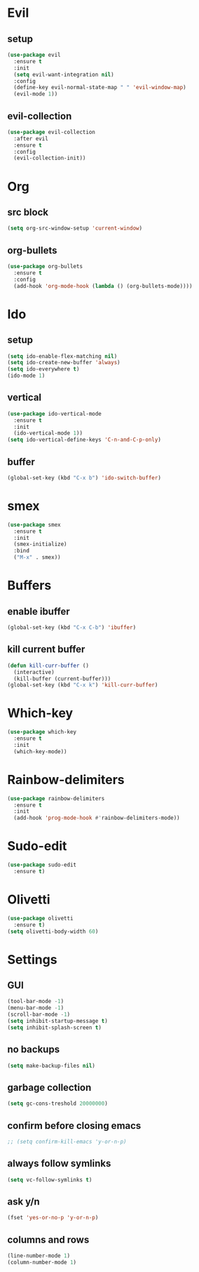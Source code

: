 * Evil
** setup
#+BEGIN_SRC emacs-lisp
  (use-package evil
    :ensure t
    :init
    (setq evil-want-integration nil)
    :config
    (define-key evil-normal-state-map " " 'evil-window-map)
    (evil-mode 1))
#+END_SRC
** evil-collection
#+BEGIN_SRC emacs-lisp
  (use-package evil-collection
    :after evil
    :ensure t
    :config
    (evil-collection-init))
#+END_SRC
* Org
** src block
#+BEGIN_SRC emacs-lisp
  (setq org-src-window-setup 'current-window)
#+END_SRC
** org-bullets
#+BEGIN_SRC emacs-lisp
  (use-package org-bullets
    :ensure t
    :config
    (add-hook 'org-mode-hook (lambda () (org-bullets-mode))))
#+END_SRC
* Ido
** setup
#+BEGIN_SRC emacs-lisp
  (setq ido-enable-flex-matching nil)
  (setq ido-create-new-buffer 'always)
  (setq ido-everywhere t)
  (ido-mode 1)
#+END_SRC
** vertical
#+BEGIN_SRC emacs-lisp
  (use-package ido-vertical-mode
    :ensure t
    :init
    (ido-vertical-mode 1))
  (setq ido-vertical-define-keys 'C-n-and-C-p-only)
#+END_SRC
** buffer
#+BEGIN_SRC emacs-lisp
  (global-set-key (kbd "C-x b") 'ido-switch-buffer)
#+END_SRC
* smex
#+BEGIN_SRC emacs-lisp
  (use-package smex
    :ensure t
    :init
    (smex-initialize)
    :bind
    ("M-x" . smex))
#+END_SRC
* Buffers
** enable ibuffer
#+BEGIN_SRC emacs-lisp
  (global-set-key (kbd "C-x C-b") 'ibuffer)
#+END_SRC
** kill current buffer
#+BEGIN_SRC emacs-lisp
  (defun kill-curr-buffer ()
    (interactive)
    (kill-buffer (current-buffer)))
  (global-set-key (kbd "C-x k") 'kill-curr-buffer)
#+END_SRC
* Which-key
#+BEGIN_SRC emacs-lisp
  (use-package which-key
    :ensure t
    :init
    (which-key-mode))
#+END_SRC
* Rainbow-delimiters
#+BEGIN_SRC emacs-lisp
  (use-package rainbow-delimiters
    :ensure t
    :init
    (add-hook 'prog-mode-hook #'rainbow-delimiters-mode))
#+END_SRC
* Sudo-edit
#+BEGIN_SRC emacs-lisp
  (use-package sudo-edit
    :ensure t)
#+END_SRC
* Olivetti
#+BEGIN_SRC emacs-lisp
  (use-package olivetti
    :ensure t)
  (setq olivetti-body-width 60)
#+END_SRC
* Settings
** GUI 
#+BEGIN_SRC emacs-lisp
  (tool-bar-mode -1)
  (menu-bar-mode -1)
  (scroll-bar-mode -1)
  (setq inhibit-startup-message t)
  (setq inhibit-splash-screen t)
#+END_SRC
** no backups
#+BEGIN_SRC emacs-lisp
  (setq make-backup-files nil)
#+END_SRC
** garbage collection
#+BEGIN_SRC emacs-lisp
  (setq gc-cons-treshold 20000000)
#+END_SRC
** confirm before closing emacs
#+BEGIN_SRC emacs-lisp
  ;; (setq confirm-kill-emacs 'y-or-n-p)
#+END_SRC
** always follow symlinks
#+BEGIN_SRC emacs-lisp
  (setq vc-follow-symlinks t)
#+END_SRC
** ask y/n
#+BEGIN_SRC emacs-lisp
  (fset 'yes-or-no-p 'y-or-n-p)
#+END_SRC
** columns and rows
#+BEGIN_SRC emacs-lisp
  (line-number-mode 1)
  (column-number-mode 1)
#+END_SRC
